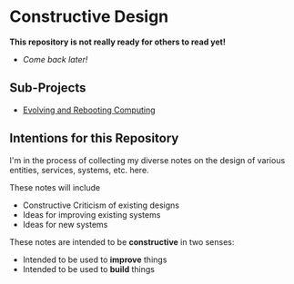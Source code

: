* Constructive Design

*This repository is not really ready for others to read yet!*
- /Come back later!/

** Sub-Projects

- [[file:Evolving-and-Rebooting-Computing/README.org][Evolving and Rebooting Computing]]

** Intentions for this Repository

I'm in the process of collecting my diverse notes on the design of various
entities, services, systems, etc. here.

These notes will include
- Constructive Criticism of existing designs
- Ideas for improving existing systems
- Ideas for new systems

These notes are intended to be *constructive* in two senses:
- Intended to be used to *improve* things
- Intended to be used to *build* things

